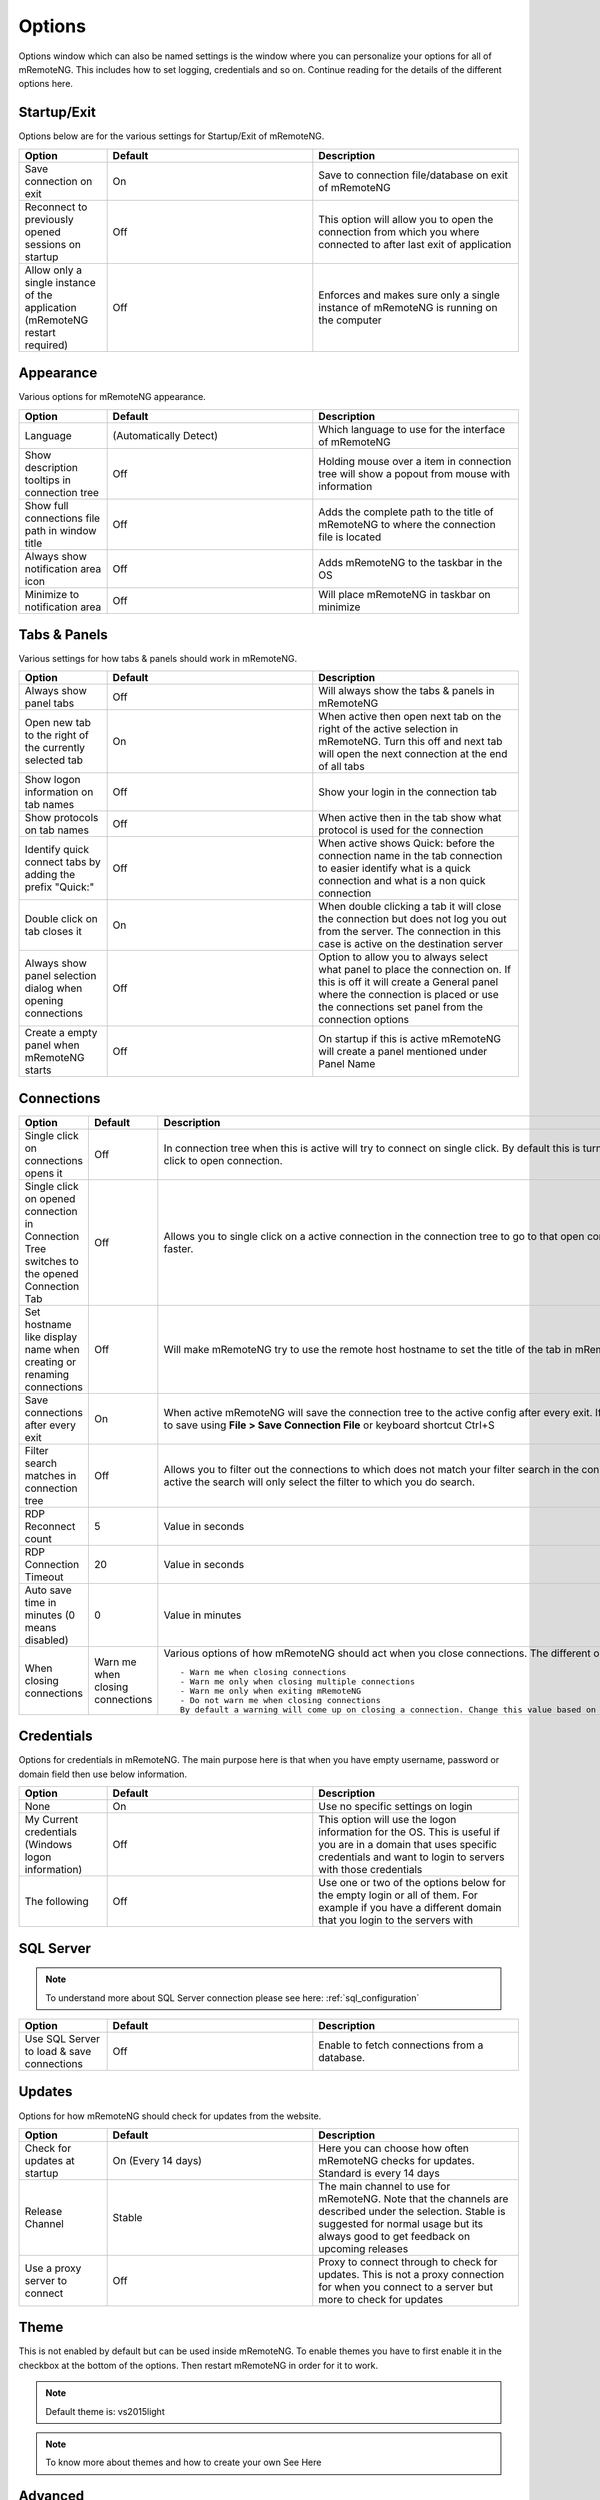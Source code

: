*******
Options
*******

Options window which can also be named settings is the window
where you can personalize your options for all of mRemoteNG.
This includes how to set logging, credentials and so on.
Continue reading for the details of the different options here.

Startup/Exit
============
Options below are for the various settings for Startup/Exit of mRemoteNG.

.. list-table::
   :widths: 30 70 70
   :header-rows: 1

   * - Option
     - Default
     - Description
   * - Save connection on exit
     - On
     - Save to connection file/database on exit of mRemoteNG
   * - Reconnect to previously opened sessions on startup
     - Off
     - This option will allow you to open the connection from which you where connected to after last exit of application
   * - Allow only a single instance of the application (mRemoteNG restart required)
     - Off
     - Enforces and makes sure only a single instance of mRemoteNG is running on the computer

Appearance
==========
Various options for mRemoteNG appearance.

.. list-table::
   :widths: 30 70 70
   :header-rows: 1

   * - Option
     - Default
     - Description
   * - Language
     - (Automatically Detect)
     - Which language to use for the interface of mRemoteNG
   * - Show description tooltips in connection tree
     - Off
     - Holding mouse over a item in connection tree will show a popout from mouse with information
   * - Show full connections file path in window title
     - Off
     - Adds the complete path to the title of mRemoteNG to where the connection file is located
   * - Always show notification area icon
     - Off
     - Adds mRemoteNG to the taskbar in the OS
   * - Minimize to notification area
     - Off
     - Will place mRemoteNG in taskbar on minimize

Tabs & Panels
=============
Various settings for how tabs & panels should work in mRemoteNG.

.. list-table::
   :widths: 30 70 70
   :header-rows: 1

   * - Option
     - Default
     - Description
   * - Always show panel tabs
     - Off
     - Will always show the tabs & panels in mRemoteNG
   * - Open new tab to the right of the currently selected tab
     - On
     - When active then open next tab on the right of the active selection in mRemoteNG. Turn this off and next tab will open the next connection at the end of all tabs
   * - Show logon information on tab names
     - Off
     - Show your login in the connection tab
   * - Show protocols on tab names
     - Off
     - When active then in the tab show what protocol is used for the connection
   * - Identify quick connect tabs by adding the prefix "Quick:"
     - Off
     - When active shows Quick: before the connection name in the tab connection to easier identify what is a quick connection and what is a non quick connection
   * - Double click on tab closes it
     - On
     - When double clicking a tab it will close the connection but does not log you out from the server. The connection in this case is active on the destination server
   * - Always show panel selection dialog when opening connections
     - Off
     - 	Option to allow you to always select what panel to place the connection on. If this is off it will create a General panel where the connection is placed or use the connections set panel from the connection options
   * - Create a empty panel when mRemoteNG starts
     - Off
     - On startup if this is active mRemoteNG will create a panel mentioned under Panel Name

Connections
===========
.. list-table::
   :widths: 30 70 70
   :header-rows: 1

   * - Option
     - Default
     - Description
   * - Single click on connections opens it
     - Off
     - In connection tree when this is active will try to connect on single click. By default this is turned off to use double click to open connection.
   * - Single click on opened connection in Connection Tree switches to the opened Connection Tab
     - Off
     - Allows you to single click on a active connection in the connection tree to go to that open connection in the tabs faster.
   * - Set hostname like display name when creating or renaming connections
     - Off
     - Will make mRemoteNG try to use the remote host hostname to set the title of the tab in mRemoteNG.
   * - Save connections after every exit
     - On
     - When active mRemoteNG will save the connection tree to the active config after every exit. If inactive then you have to save using **File > Save Connection File** or keyboard shortcut Ctrl+S
   * - Filter search matches in connection tree
     - Off
     - Allows you to filter out the connections to which does not match your filter search in the connection tree. If not active the search will only select the filter to which you do search.
   * - RDP Reconnect count
     - 5
     - 	Value in seconds
   * - RDP Connection Timeout
     - 20
     - 	Value in seconds
   * - Auto save time in minutes (0 means disabled)
     - 0
     - Value in minutes
   * - When closing connections
     - Warn me when closing connections
     - Various options of how mRemoteNG should act when you close connections. The different options are listed below:
       ::

           - Warn me when closing connections
           - Warn me only when closing multiple connections
           - Warn me only when exiting mRemoteNG
           - Do not warn me when closing connections
           By default a warning will come up on closing a connection. Change this value based on your prefered settings.

Credentials
===========
Options for credentials in mRemoteNG. The main purpose here is that when you have empty username, password or domain field then use below information.

.. list-table::
   :widths: 30 70 70
   :header-rows: 1

   * - Option
     - Default
     - Description
   * - None
     - On
     - Use no specific settings on login
   * - My Current credentials (Windows logon information)
     - Off
     - This option will use the logon information for the OS. This is useful if you are in a domain that uses specific credentials and want to login to servers with those credentials
   * - The following
     - Off
     - Use one or two of the options below for the empty login or all of them. For example if you have a different domain that you login to the servers with

SQL Server
==========

.. note::

    To understand more about SQL Server connection please see here: :ref:`sql_configuration`

.. list-table::
   :widths: 30 70 70
   :header-rows: 1

   * - Option
     - Default
     - Description
   * - Use SQL Server to load & save connections
     - Off
     - Enable to fetch connections from a database.

Updates
=======
Options for how mRemoteNG should check for updates from the website.

.. list-table::
   :widths: 30 70 70
   :header-rows: 1

   * - Option
     - Default
     - Description
   * - Check for updates at startup
     - On (Every 14 days)
     - Here you can choose how often mRemoteNG checks for updates. Standard is every 14 days
   * - Release Channel
     - Stable
     - The main channel to use for mRemoteNG. Note that the channels are described under the selection. Stable is suggested for normal usage but its always good to get feedback on upcoming releases
   * - Use a proxy server to connect
     - Off
     - Proxy to connect through to check for updates. This is not a proxy connection for when you connect to a server but more to check for updates

Theme
=====
This is not enabled by default but can be used inside mRemoteNG.
To enable themes you have to first enable it in the checkbox at the bottom of the options.
Then restart mRemoteNG in order for it to work.

.. note::

    Default theme is: vs2015light

.. note::

    To know more about themes and how to create your own See Here

Advanced
========

.. list-table::
   :widths: 30 70 70
   :header-rows: 1

   * - Option
     - Default
     - Description
   * - Automatically get session information
     - Off
     -
   * - Automatically try to reconnect when disconnected from server (RDP & ICA only)
     - Off
     -
   * - Use UTF8 encoding for RDP "Load Balance info" property
     - Off
     -
   * - Use custom PuTTY path
     - Off
     -
   * - To configure PuTTY sessions click this button
     - Launch PuTTY
     - Will launch the putty agent so you can edit the sessions
   * - Maximum PuTTY and integrated external tools wait time
     - 2 seconds
     -
